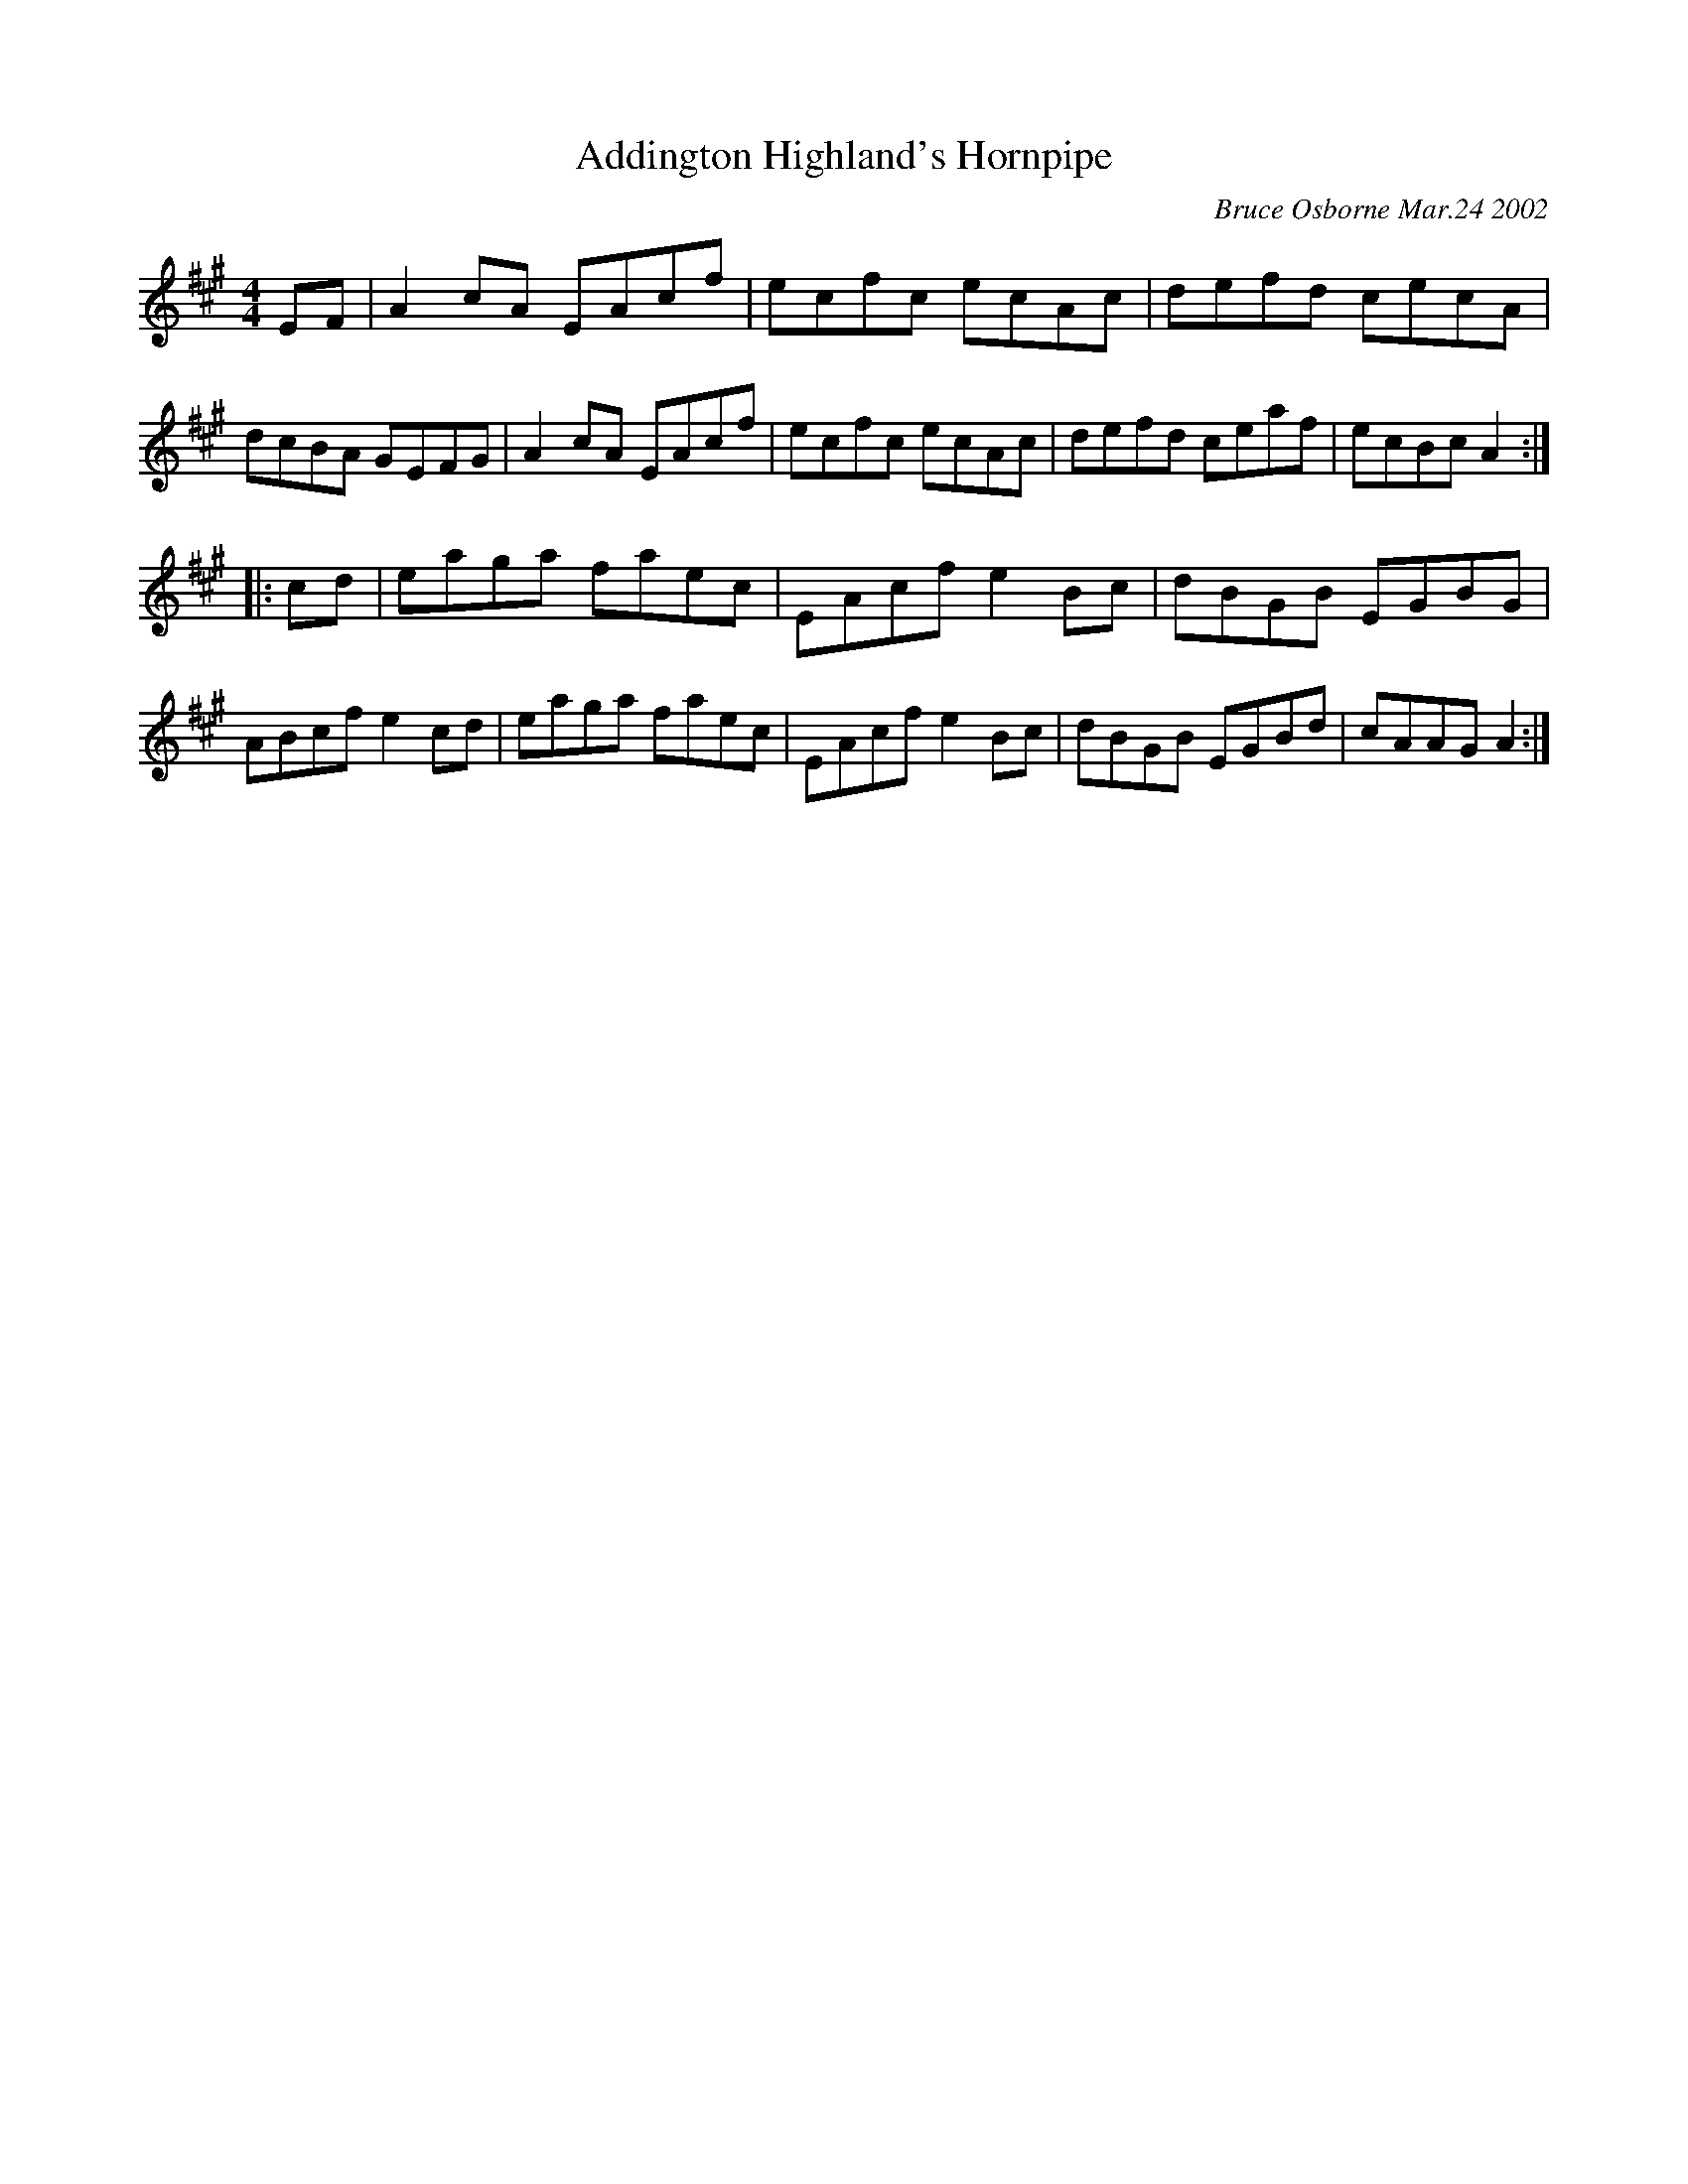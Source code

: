 X: 5
T:Addington Highland's Hornpipe
R:hp
C:Bruce Osborne Mar.24 2002
Z:abc by bosborne@kos.net
M:4/4
L:1/8
K:Amaj
EF|A2 cA EAcf|ecfc ecAc|defd cecA|dcBA GEFG|\
A2 cA EAcf|ecfc ecAc|defd ceaf|ecBc A2:|
|:cd|eaga faec|EAcf e2 Bc|dBGB EGBG|ABcf e2 cd|\
eaga faec|EAcf e2 Bc|dBGB EGBd|cAAG A2:|

